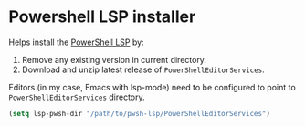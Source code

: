 * Powershell LSP installer

Helps install the [[https://github.com/PowerShell/PowerShellEditorServices][PowerShell LSP]] by:

1. Remove any existing version in current directory.
2. Download and unzip latest release of =PowerShellEditorServices=.

Editors (in my case, Emacs with lsp-mode) need to be configured to point to
=PowerShellEditorServices= directory.

#+begin_src emacs-lisp
(setq lsp-pwsh-dir "/path/to/pwsh-lsp/PowerShellEditorServices")
#+end_src
